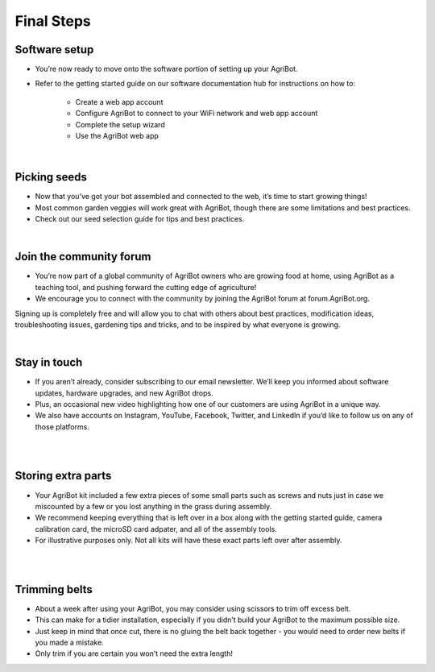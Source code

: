 Final Steps
===================
Software setup
^^^^^^^^^^^^^^^^^^^^^^^^^^^^^^^^^^^^^^^^^^^^^^^

- You’re now ready to move onto the software portion of setting up your AgriBot.

- Refer to the getting started guide on our software documentation hub for instructions on how to:

    - Create a web app account

    - Configure AgriBot to connect to your WiFi network and web app account

    - Complete the setup wizard

    - Use the AgriBot web app

|

Picking seeds
^^^^^^^^^^^^^^^^^^^^^^^^^^^^^^^^^^^^^^^^^^^^^^^

- Now that you’ve got your bot assembled and connected to the web, it’s time to start growing things!

- Most common garden veggies will work great with AgriBot, though there are some limitations and best practices.

- Check out our seed selection guide for tips and best practices.

|

Join the community forum
^^^^^^^^^^^^^^^^^^^^^^^^^^^^^^^^^^^^^^^^^^^^^^^

- You’re now part of a global community of AgriBot owners who are growing food at home, using AgriBot as a teaching tool, and pushing forward the cutting edge of agriculture!

- We encourage you to connect with the community by joining the AgriBot forum at forum.AgriBot.org.

Signing up is completely free and will allow you to chat with others about best practices, modification ideas, troubleshooting issues, gardening tips and tricks, and to be inspired by what everyone is growing.

.. thumbnail:: /_images/assembly/9.final/final1.jpeg

|

Stay in touch
^^^^^^^^^^^^^^^^^^^^^^^^^^^^^^^^^^^^^^^^^^^^^^^

- If you aren’t already, consider subscribing to our email newsletter. We’ll keep you informed about software updates, hardware upgrades, and new AgriBot drops.

- Plus, an occasional new video highlighting how one of our customers are using AgriBot in a unique way.

- We also have accounts on Instagram, YouTube, Facebook, Twitter, and LinkedIn if you’d like to follow us on any of those platforms.

|

.. thumbnail:: /_images/assembly/9.final/final2.jpg

|

Storing extra parts
^^^^^^^^^^^^^^^^^^^^^^^^^^^^^^^^^^^^^^^^^^^^^^^

- Your AgriBot kit included a few extra pieces of some small parts such as screws and nuts just in case we miscounted by a few or you lost anything in the grass during assembly.

- We recommend keeping everything that is left over in a box along with the getting started guide, camera calibration card, the microSD card adpater, and all of the assembly tools.

- For illustrative purposes only. Not all kits will have these exact parts left over after assembly.

|

.. thumbnail:: /_images/assembly/9.final/final3.png

|

Trimming belts
^^^^^^^^^^^^^^^^^^^^^^^^^^^^^^^^^^^^^^^^^^^^^^^

- About a week after using your AgriBot, you may consider using scissors to trim off excess belt.

- This can make for a tidier installation, especially if you didn’t build your AgriBot to the maximum possible size.

- Just keep in mind that once cut, there is no gluing the belt back together - you would need to order new belts if you made a mistake.

- Only trim if you are certain you won’t need the extra length!